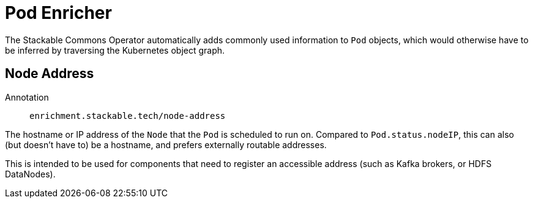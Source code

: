 = Pod Enricher

The Stackable Commons Operator automatically adds commonly used information to `Pod` objects, which
would otherwise have to be inferred by traversing the Kubernetes object graph.

== Node Address

Annotation:: `enrichment.stackable.tech/node-address`

The hostname or IP address of the `Node` that the `Pod` is scheduled to run on.
Compared to `Pod.status.nodeIP`, this can also (but doesn't have to) be a hostname, and prefers
externally routable addresses.

This is intended to be used for components that need to register an accessible address (such as Kafka brokers,
or HDFS DataNodes).
